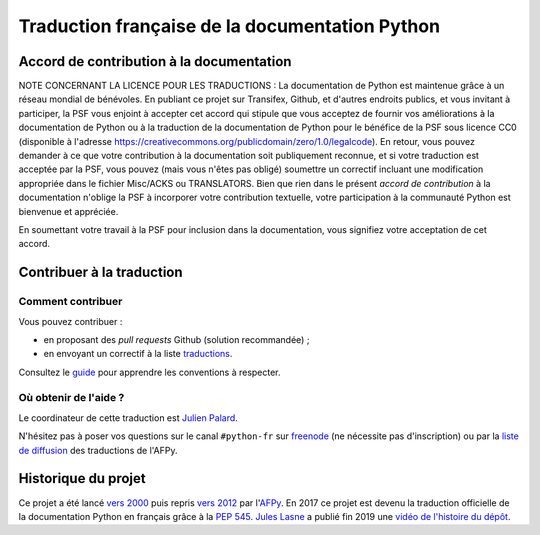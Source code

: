 Traduction française de la documentation Python
===============================================

|build| |progression|

.. |build| image:: https://travis-ci.org/python/python-docs-fr.svg?branch=3.9
   :target: https://travis-ci.org/python/python-docs-fr
   :width: 45%

.. |progression| image:: https://img.shields.io/badge/dynamic/json.svg?label=fr&query=%24.fr&url=http%3A%2F%2Fgce.zhsj.me%2Fpython/newest
   :width: 45%


Accord de contribution à la documentation
-----------------------------------------

NOTE CONCERNANT LA LICENCE POUR LES TRADUCTIONS : La documentation de Python
est maintenue grâce à un réseau mondial de bénévoles. En publiant ce projet
sur Transifex, Github, et d'autres endroits publics, et vous invitant
à participer, la PSF vous enjoint à accepter cet accord qui stipule que vous
acceptez de fournir vos améliorations à la documentation de Python ou à la
traduction de la documentation de Python pour le bénéfice de la PSF sous licence
CC0 (disponible à l'adresse
https://creativecommons.org/publicdomain/zero/1.0/legalcode). En retour, vous
pouvez demander à ce que votre contribution à la documentation soit
publiquement reconnue, et si votre traduction est acceptée par la
PSF, vous pouvez (mais vous n'êtes pas obligé) soumettre un correctif incluant
une modification appropriée dans le fichier Misc/ACKS ou TRANSLATORS. Bien que
rien dans le présent *accord de contribution* à la documentation n'oblige la PSF
à incorporer votre contribution textuelle, votre participation à la communauté
Python est bienvenue et appréciée.

En soumettant votre travail à la PSF pour inclusion dans la documentation,
vous signifiez votre acceptation de cet accord.


Contribuer à la traduction
--------------------------

Comment contribuer
~~~~~~~~~~~~~~~~~~

Vous pouvez contribuer :

- en proposant des *pull requests* Github (solution recommandée) ;
- en envoyant un correctif à la liste `traductions <https://lists.afpy.org/mailman/listinfo/traductions>`_.

Consultez le
`guide <https://github.com/python/python-docs-fr/blob/3.9/CONTRIBUTING.rst>`_
pour apprendre les conventions à respecter.


Où obtenir de l'aide ?
~~~~~~~~~~~~~~~~~~~~~~

Le coordinateur de cette traduction est `Julien Palard <https://mdk.fr/>`_.

N'hésitez pas à poser vos questions sur le canal ``#python-fr`` sur `freenode
<https://kiwi.freenode.net/>`_ (ne nécessite pas d'inscription) ou par la
`liste de diffusion <https://lists.afpy.org/mailman/listinfo/traductions>`_ des traductions de l'AFPy.


Historique du projet
--------------------

Ce projet a été lancé `vers 2000
<https://julienpalard.frama.io/write-the-docs-paris-19/#/2>`_ puis
repris `vers 2012 <https://github.com/AFPy/python_doc_fr>`_ par
l'`AFPy <https://www.afpy.org/>`_. En 2017 ce projet est devenu la
traduction officielle de la documentation Python en français grâce à
la `PEP 545 <https://www.python.org/dev/peps/pep-0545/>`_. `Jules Lasne
<https://github.com/Seluj78>`_ a publié fin 2019 une `vidéo de
l'histoire du dépôt <https://youtu.be/azXmvpEJMhU>`_.
